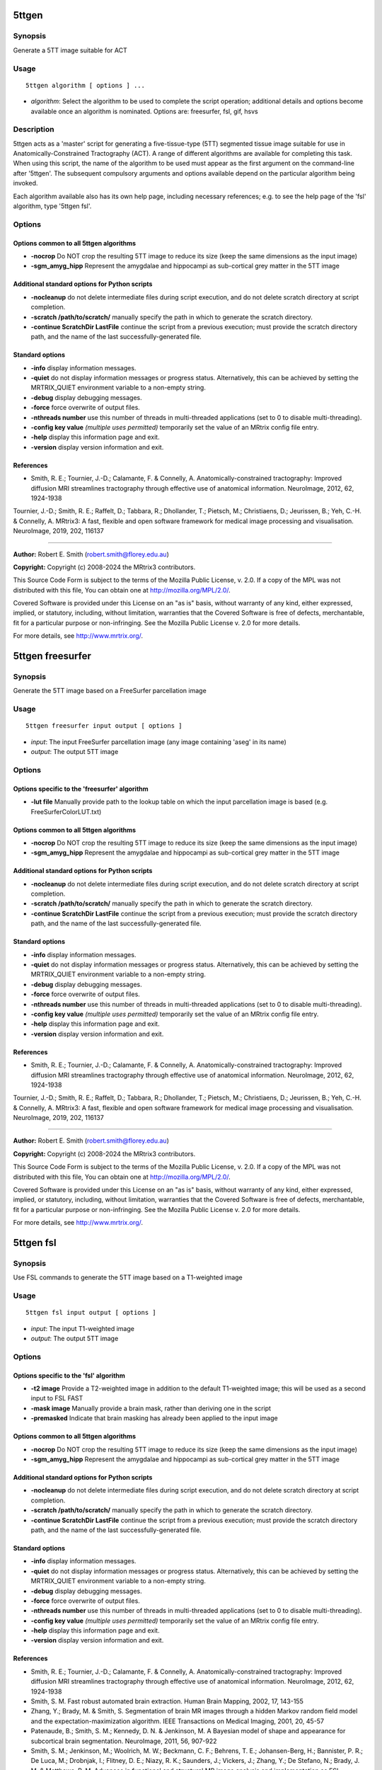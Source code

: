 .. _5ttgen:

5ttgen
======

Synopsis
--------

Generate a 5TT image suitable for ACT

Usage
-----

::

    5ttgen algorithm [ options ] ...

-  *algorithm*: Select the algorithm to be used to complete the script operation; additional details and options become available once an algorithm is nominated. Options are: freesurfer, fsl, gif, hsvs

Description
-----------

5ttgen acts as a 'master' script for generating a five-tissue-type (5TT) segmented tissue image suitable for use in Anatomically-Constrained Tractography (ACT). A range of different algorithms are available for completing this task. When using this script, the name of the algorithm to be used must appear as the first argument on the command-line after '5ttgen'. The subsequent compulsory arguments and options available depend on the particular algorithm being invoked.

Each algorithm available also has its own help page, including necessary references; e.g. to see the help page of the 'fsl' algorithm, type '5ttgen fsl'.

Options
-------

Options common to all 5ttgen algorithms
^^^^^^^^^^^^^^^^^^^^^^^^^^^^^^^^^^^^^^^

- **-nocrop** Do NOT crop the resulting 5TT image to reduce its size (keep the same dimensions as the input image)

- **-sgm_amyg_hipp** Represent the amygdalae and hippocampi as sub-cortical grey matter in the 5TT image

Additional standard options for Python scripts
^^^^^^^^^^^^^^^^^^^^^^^^^^^^^^^^^^^^^^^^^^^^^^

- **-nocleanup** do not delete intermediate files during script execution, and do not delete scratch directory at script completion.

- **-scratch /path/to/scratch/** manually specify the path in which to generate the scratch directory.

- **-continue ScratchDir LastFile** continue the script from a previous execution; must provide the scratch directory path, and the name of the last successfully-generated file.

Standard options
^^^^^^^^^^^^^^^^

- **-info** display information messages.

- **-quiet** do not display information messages or progress status. Alternatively, this can be achieved by setting the MRTRIX_QUIET environment variable to a non-empty string.

- **-debug** display debugging messages.

- **-force** force overwrite of output files.

- **-nthreads number** use this number of threads in multi-threaded applications (set to 0 to disable multi-threading).

- **-config key value**  *(multiple uses permitted)* temporarily set the value of an MRtrix config file entry.

- **-help** display this information page and exit.

- **-version** display version information and exit.

References
^^^^^^^^^^

* Smith, R. E.; Tournier, J.-D.; Calamante, F. & Connelly, A. Anatomically-constrained tractography: Improved diffusion MRI streamlines tractography through effective use of anatomical information. NeuroImage, 2012, 62, 1924-1938

Tournier, J.-D.; Smith, R. E.; Raffelt, D.; Tabbara, R.; Dhollander, T.; Pietsch, M.; Christiaens, D.; Jeurissen, B.; Yeh, C.-H. & Connelly, A. MRtrix3: A fast, flexible and open software framework for medical image processing and visualisation. NeuroImage, 2019, 202, 116137

--------------



**Author:** Robert E. Smith (robert.smith@florey.edu.au)

**Copyright:** Copyright (c) 2008-2024 the MRtrix3 contributors.

This Source Code Form is subject to the terms of the Mozilla Public
License, v. 2.0. If a copy of the MPL was not distributed with this
file, You can obtain one at http://mozilla.org/MPL/2.0/.

Covered Software is provided under this License on an "as is"
basis, without warranty of any kind, either expressed, implied, or
statutory, including, without limitation, warranties that the
Covered Software is free of defects, merchantable, fit for a
particular purpose or non-infringing.
See the Mozilla Public License v. 2.0 for more details.

For more details, see http://www.mrtrix.org/.

.. _5ttgen_freesurfer:

5ttgen freesurfer
=================

Synopsis
--------

Generate the 5TT image based on a FreeSurfer parcellation image

Usage
-----

::

    5ttgen freesurfer input output [ options ]

-  *input*: The input FreeSurfer parcellation image (any image containing 'aseg' in its name)
-  *output*: The output 5TT image

Options
-------

Options specific to the 'freesurfer' algorithm
^^^^^^^^^^^^^^^^^^^^^^^^^^^^^^^^^^^^^^^^^^^^^^

- **-lut file** Manually provide path to the lookup table on which the input parcellation image is based (e.g. FreeSurferColorLUT.txt)

Options common to all 5ttgen algorithms
^^^^^^^^^^^^^^^^^^^^^^^^^^^^^^^^^^^^^^^

- **-nocrop** Do NOT crop the resulting 5TT image to reduce its size (keep the same dimensions as the input image)

- **-sgm_amyg_hipp** Represent the amygdalae and hippocampi as sub-cortical grey matter in the 5TT image

Additional standard options for Python scripts
^^^^^^^^^^^^^^^^^^^^^^^^^^^^^^^^^^^^^^^^^^^^^^

- **-nocleanup** do not delete intermediate files during script execution, and do not delete scratch directory at script completion.

- **-scratch /path/to/scratch/** manually specify the path in which to generate the scratch directory.

- **-continue ScratchDir LastFile** continue the script from a previous execution; must provide the scratch directory path, and the name of the last successfully-generated file.

Standard options
^^^^^^^^^^^^^^^^

- **-info** display information messages.

- **-quiet** do not display information messages or progress status. Alternatively, this can be achieved by setting the MRTRIX_QUIET environment variable to a non-empty string.

- **-debug** display debugging messages.

- **-force** force overwrite of output files.

- **-nthreads number** use this number of threads in multi-threaded applications (set to 0 to disable multi-threading).

- **-config key value**  *(multiple uses permitted)* temporarily set the value of an MRtrix config file entry.

- **-help** display this information page and exit.

- **-version** display version information and exit.

References
^^^^^^^^^^

* Smith, R. E.; Tournier, J.-D.; Calamante, F. & Connelly, A. Anatomically-constrained tractography: Improved diffusion MRI streamlines tractography through effective use of anatomical information. NeuroImage, 2012, 62, 1924-1938

Tournier, J.-D.; Smith, R. E.; Raffelt, D.; Tabbara, R.; Dhollander, T.; Pietsch, M.; Christiaens, D.; Jeurissen, B.; Yeh, C.-H. & Connelly, A. MRtrix3: A fast, flexible and open software framework for medical image processing and visualisation. NeuroImage, 2019, 202, 116137

--------------



**Author:** Robert E. Smith (robert.smith@florey.edu.au)

**Copyright:** Copyright (c) 2008-2024 the MRtrix3 contributors.

This Source Code Form is subject to the terms of the Mozilla Public
License, v. 2.0. If a copy of the MPL was not distributed with this
file, You can obtain one at http://mozilla.org/MPL/2.0/.

Covered Software is provided under this License on an "as is"
basis, without warranty of any kind, either expressed, implied, or
statutory, including, without limitation, warranties that the
Covered Software is free of defects, merchantable, fit for a
particular purpose or non-infringing.
See the Mozilla Public License v. 2.0 for more details.

For more details, see http://www.mrtrix.org/.

.. _5ttgen_fsl:

5ttgen fsl
==========

Synopsis
--------

Use FSL commands to generate the 5TT image based on a T1-weighted image

Usage
-----

::

    5ttgen fsl input output [ options ]

-  *input*: The input T1-weighted image
-  *output*: The output 5TT image

Options
-------

Options specific to the 'fsl' algorithm
^^^^^^^^^^^^^^^^^^^^^^^^^^^^^^^^^^^^^^^

- **-t2 image** Provide a T2-weighted image in addition to the default T1-weighted image; this will be used as a second input to FSL FAST

- **-mask image** Manually provide a brain mask, rather than deriving one in the script

- **-premasked** Indicate that brain masking has already been applied to the input image

Options common to all 5ttgen algorithms
^^^^^^^^^^^^^^^^^^^^^^^^^^^^^^^^^^^^^^^

- **-nocrop** Do NOT crop the resulting 5TT image to reduce its size (keep the same dimensions as the input image)

- **-sgm_amyg_hipp** Represent the amygdalae and hippocampi as sub-cortical grey matter in the 5TT image

Additional standard options for Python scripts
^^^^^^^^^^^^^^^^^^^^^^^^^^^^^^^^^^^^^^^^^^^^^^

- **-nocleanup** do not delete intermediate files during script execution, and do not delete scratch directory at script completion.

- **-scratch /path/to/scratch/** manually specify the path in which to generate the scratch directory.

- **-continue ScratchDir LastFile** continue the script from a previous execution; must provide the scratch directory path, and the name of the last successfully-generated file.

Standard options
^^^^^^^^^^^^^^^^

- **-info** display information messages.

- **-quiet** do not display information messages or progress status. Alternatively, this can be achieved by setting the MRTRIX_QUIET environment variable to a non-empty string.

- **-debug** display debugging messages.

- **-force** force overwrite of output files.

- **-nthreads number** use this number of threads in multi-threaded applications (set to 0 to disable multi-threading).

- **-config key value**  *(multiple uses permitted)* temporarily set the value of an MRtrix config file entry.

- **-help** display this information page and exit.

- **-version** display version information and exit.

References
^^^^^^^^^^

* Smith, R. E.; Tournier, J.-D.; Calamante, F. & Connelly, A. Anatomically-constrained tractography: Improved diffusion MRI streamlines tractography through effective use of anatomical information. NeuroImage, 2012, 62, 1924-1938

* Smith, S. M. Fast robust automated brain extraction. Human Brain Mapping, 2002, 17, 143-155

* Zhang, Y.; Brady, M. & Smith, S. Segmentation of brain MR images through a hidden Markov random field model and the expectation-maximization algorithm. IEEE Transactions on Medical Imaging, 2001, 20, 45-57

* Patenaude, B.; Smith, S. M.; Kennedy, D. N. & Jenkinson, M. A Bayesian model of shape and appearance for subcortical brain segmentation. NeuroImage, 2011, 56, 907-922

* Smith, S. M.; Jenkinson, M.; Woolrich, M. W.; Beckmann, C. F.; Behrens, T. E.; Johansen-Berg, H.; Bannister, P. R.; De Luca, M.; Drobnjak, I.; Flitney, D. E.; Niazy, R. K.; Saunders, J.; Vickers, J.; Zhang, Y.; De Stefano, N.; Brady, J. M. & Matthews, P. M. Advances in functional and structural MR image analysis and implementation as FSL. NeuroImage, 2004, 23, S208-S219

Tournier, J.-D.; Smith, R. E.; Raffelt, D.; Tabbara, R.; Dhollander, T.; Pietsch, M.; Christiaens, D.; Jeurissen, B.; Yeh, C.-H. & Connelly, A. MRtrix3: A fast, flexible and open software framework for medical image processing and visualisation. NeuroImage, 2019, 202, 116137

--------------



**Author:** Robert E. Smith (robert.smith@florey.edu.au)

**Copyright:** Copyright (c) 2008-2024 the MRtrix3 contributors.

This Source Code Form is subject to the terms of the Mozilla Public
License, v. 2.0. If a copy of the MPL was not distributed with this
file, You can obtain one at http://mozilla.org/MPL/2.0/.

Covered Software is provided under this License on an "as is"
basis, without warranty of any kind, either expressed, implied, or
statutory, including, without limitation, warranties that the
Covered Software is free of defects, merchantable, fit for a
particular purpose or non-infringing.
See the Mozilla Public License v. 2.0 for more details.

For more details, see http://www.mrtrix.org/.

.. _5ttgen_gif:

5ttgen gif
==========

Synopsis
--------

Generate the 5TT image based on a Geodesic Information Flow (GIF) segmentation image

Usage
-----

::

    5ttgen gif input output [ options ]

-  *input*: The input Geodesic Information Flow (GIF) segmentation image
-  *output*: The output 5TT image

Options
-------

Options common to all 5ttgen algorithms
^^^^^^^^^^^^^^^^^^^^^^^^^^^^^^^^^^^^^^^

- **-nocrop** Do NOT crop the resulting 5TT image to reduce its size (keep the same dimensions as the input image)

- **-sgm_amyg_hipp** Represent the amygdalae and hippocampi as sub-cortical grey matter in the 5TT image

Additional standard options for Python scripts
^^^^^^^^^^^^^^^^^^^^^^^^^^^^^^^^^^^^^^^^^^^^^^

- **-nocleanup** do not delete intermediate files during script execution, and do not delete scratch directory at script completion.

- **-scratch /path/to/scratch/** manually specify the path in which to generate the scratch directory.

- **-continue ScratchDir LastFile** continue the script from a previous execution; must provide the scratch directory path, and the name of the last successfully-generated file.

Standard options
^^^^^^^^^^^^^^^^

- **-info** display information messages.

- **-quiet** do not display information messages or progress status. Alternatively, this can be achieved by setting the MRTRIX_QUIET environment variable to a non-empty string.

- **-debug** display debugging messages.

- **-force** force overwrite of output files.

- **-nthreads number** use this number of threads in multi-threaded applications (set to 0 to disable multi-threading).

- **-config key value**  *(multiple uses permitted)* temporarily set the value of an MRtrix config file entry.

- **-help** display this information page and exit.

- **-version** display version information and exit.

References
^^^^^^^^^^

* Smith, R. E.; Tournier, J.-D.; Calamante, F. & Connelly, A. Anatomically-constrained tractography: Improved diffusion MRI streamlines tractography through effective use of anatomical information. NeuroImage, 2012, 62, 1924-1938

Tournier, J.-D.; Smith, R. E.; Raffelt, D.; Tabbara, R.; Dhollander, T.; Pietsch, M.; Christiaens, D.; Jeurissen, B.; Yeh, C.-H. & Connelly, A. MRtrix3: A fast, flexible and open software framework for medical image processing and visualisation. NeuroImage, 2019, 202, 116137

--------------



**Author:** Matteo Mancini (m.mancini@ucl.ac.uk)

**Copyright:** Copyright (c) 2008-2024 the MRtrix3 contributors.

This Source Code Form is subject to the terms of the Mozilla Public
License, v. 2.0. If a copy of the MPL was not distributed with this
file, You can obtain one at http://mozilla.org/MPL/2.0/.

Covered Software is provided under this License on an "as is"
basis, without warranty of any kind, either expressed, implied, or
statutory, including, without limitation, warranties that the
Covered Software is free of defects, merchantable, fit for a
particular purpose or non-infringing.
See the Mozilla Public License v. 2.0 for more details.

For more details, see http://www.mrtrix.org/.

.. _5ttgen_hsvs:

5ttgen hsvs
===========

Synopsis
--------

Generate a 5TT image based on Hybrid Surface and Volume Segmentation (HSVS), using FreeSurfer and FSL tools

Usage
-----

::

    5ttgen hsvs input output [ options ]

-  *input*: The input FreeSurfer subject directory
-  *output*: The output 5TT image

Options
-------

- **-template image** Provide an image that will form the template for the generated 5TT image

- **-hippocampi** Select method to be used for hippocampi (& amygdalae) segmentation; options are: subfields,first,aseg

- **-thalami** Select method to be used for thalamic segmentation; options are: nuclei,first,aseg

- **-white_stem** Classify the brainstem as white matter

Options common to all 5ttgen algorithms
^^^^^^^^^^^^^^^^^^^^^^^^^^^^^^^^^^^^^^^

- **-nocrop** Do NOT crop the resulting 5TT image to reduce its size (keep the same dimensions as the input image)

- **-sgm_amyg_hipp** Represent the amygdalae and hippocampi as sub-cortical grey matter in the 5TT image

Additional standard options for Python scripts
^^^^^^^^^^^^^^^^^^^^^^^^^^^^^^^^^^^^^^^^^^^^^^

- **-nocleanup** do not delete intermediate files during script execution, and do not delete scratch directory at script completion.

- **-scratch /path/to/scratch/** manually specify the path in which to generate the scratch directory.

- **-continue ScratchDir LastFile** continue the script from a previous execution; must provide the scratch directory path, and the name of the last successfully-generated file.

Standard options
^^^^^^^^^^^^^^^^

- **-info** display information messages.

- **-quiet** do not display information messages or progress status. Alternatively, this can be achieved by setting the MRTRIX_QUIET environment variable to a non-empty string.

- **-debug** display debugging messages.

- **-force** force overwrite of output files.

- **-nthreads number** use this number of threads in multi-threaded applications (set to 0 to disable multi-threading).

- **-config key value**  *(multiple uses permitted)* temporarily set the value of an MRtrix config file entry.

- **-help** display this information page and exit.

- **-version** display version information and exit.

References
^^^^^^^^^^

* Smith, R. E.; Tournier, J.-D.; Calamante, F. & Connelly, A. Anatomically-constrained tractography: Improved diffusion MRI streamlines tractography through effective use of anatomical information. NeuroImage, 2012, 62, 1924-1938

* Smith, R.; Skoch, A.; Bajada, C.; Caspers, S.; Connelly, A. Hybrid Surface-Volume Segmentation for improved Anatomically-Constrained Tractography. In Proc OHBM 2020

* Fischl, B. Freesurfer. NeuroImage, 2012, 62(2), 774-781

* If FreeSurfer hippocampal subfields module is utilised: Iglesias, J.E.; Augustinack, J.C.; Nguyen, K.; Player, C.M.; Player, A.; Wright, M.; Roy, N.; Frosch, M.P.; Mc Kee, A.C.; Wald, L.L.; Fischl, B.; and Van Leemput, K. A computational atlas of the hippocampal formation using ex vivo, ultra-high resolution MRI: Application to adaptive segmentation of in vivo MRI. NeuroImage, 2015, 115, 117-137

* If FreeSurfer hippocampal subfields module is utilised and includes amygdalae segmentation: Saygin, Z.M. & Kliemann, D.; Iglesias, J.E.; van der Kouwe, A.J.W.; Boyd, E.; Reuter, M.; Stevens, A.; Van Leemput, K.; Mc Kee, A.; Frosch, M.P.; Fischl, B.; Augustinack, J.C. High-resolution magnetic resonance imaging reveals nuclei of the human amygdala: manual segmentation to automatic atlas. NeuroImage, 2017, 155, 370-382

* If -thalami nuclei is used: Iglesias, J.E.; Insausti, R.; Lerma-Usabiaga, G.; Bocchetta, M.; Van Leemput, K.; Greve, D.N.; van der Kouwe, A.; ADNI; Fischl, B.; Caballero-Gaudes, C.; Paz-Alonso, P.M. A probabilistic atlas of the human thalamic nuclei combining ex vivo MRI and histology. NeuroImage, 2018, 183, 314-326

* If ACPCDetect is installed: Ardekani, B.; Bachman, A.H. Model-based automatic detection of the anterior and posterior commissures on MRI scans. NeuroImage, 2009, 46(3), 677-682

Tournier, J.-D.; Smith, R. E.; Raffelt, D.; Tabbara, R.; Dhollander, T.; Pietsch, M.; Christiaens, D.; Jeurissen, B.; Yeh, C.-H. & Connelly, A. MRtrix3: A fast, flexible and open software framework for medical image processing and visualisation. NeuroImage, 2019, 202, 116137

--------------



**Author:** Robert E. Smith (robert.smith@florey.edu.au)

**Copyright:** Copyright (c) 2008-2024 the MRtrix3 contributors.

This Source Code Form is subject to the terms of the Mozilla Public
License, v. 2.0. If a copy of the MPL was not distributed with this
file, You can obtain one at http://mozilla.org/MPL/2.0/.

Covered Software is provided under this License on an "as is"
basis, without warranty of any kind, either expressed, implied, or
statutory, including, without limitation, warranties that the
Covered Software is free of defects, merchantable, fit for a
particular purpose or non-infringing.
See the Mozilla Public License v. 2.0 for more details.

For more details, see http://www.mrtrix.org/.

